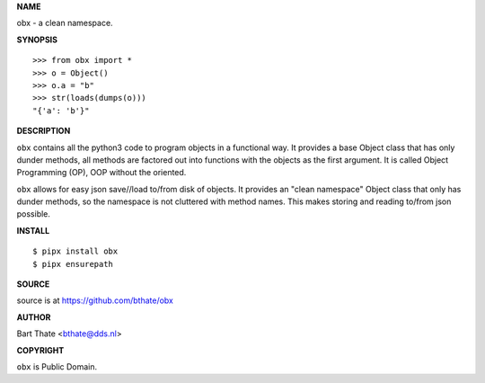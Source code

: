 **NAME**


obx - a clean namespace.


**SYNOPSIS**

::

    >>> from obx import *
    >>> o = Object()
    >>> o.a = "b"
    >>> str(loads(dumps(o)))
    "{'a': 'b'}"


**DESCRIPTION**


``obx`` contains all the python3 code to program objects in a functional
way. It provides a base Object class that has only dunder methods, all
methods are factored out into functions with the objects as the first
argument. It is called Object Programming (OP), OOP without the
oriented.

``obx`` allows for easy json save//load to/from disk of objects. It
provides an "clean namespace" Object class that only has dunder
methods, so the namespace is not cluttered with method names. This
makes storing and reading to/from json possible.


**INSTALL**

::

    $ pipx install obx
    $ pipx ensurepath


**SOURCE**

source is at https://github.com/bthate/obx


**AUTHOR**

Bart Thate <bthate@dds.nl>


**COPYRIGHT**

``obx`` is Public Domain.
